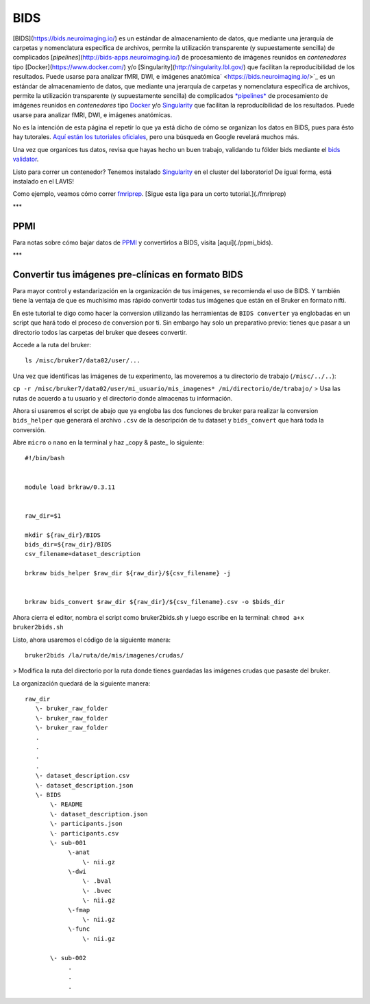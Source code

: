 BIDS
====

[BIDS](https://bids.neuroimaging.io/) es un estándar de almacenamiento de datos, que mediante una jerarquía de carpetas y nomenclatura específica de archivos, permite la utilización transparente (y supuestamente sencilla) de complicados [*pipelines*](http://bids-apps.neuroimaging.io/) de procesamiento de imágenes reunidos en *contenedores* tipo [Docker](https://www.docker.com/) y/o [Singularity](http://singularity.lbl.gov/) que facilitan la reproducibilidad de los resultados. Puede usarse para analizar fMRI, DWI, e imágenes anatómica` <https://bids.neuroimaging.io/>`_ es un estándar de almacenamiento de datos, que mediante una jerarquía de carpetas y nomenclatura específica de archivos, permite la utilización transparente (y supuestamente sencilla) de complicados `*pipelines* <http://bids-apps.neuroimaging.io/>`_ de procesamiento de imágenes reunidos en *contenedores* tipo `Docker <https://www.docker.com/>`_ y/o `Singularity <http://singularity.lbl.gov/>`_ que facilitan la reproducibilidad de los resultados. Puede usarse para analizar fMRI, DWI, e imágenes anatómicas.


No es la intención de esta página el repetir lo que ya está dicho de cómo se organizan los datos en BIDS, pues para ésto hay tutorales. `Aquí están los tutoriales oficiales <https://github.com/bids-standard/bids-starter-kit/wiki/Tutorials>`_, pero una búsqueda en Google revelará muchos más.

Una vez que organices tus datos, revisa que hayas hecho un buen trabajo, validando tu fólder bids mediante el `bids validator <http://bids-standard.github.io/bids-validator/>`_.


Listo para correr un contenedor? Tenemos instalado `Singularity <http://singularity.lbl.gov/>`_ en el cluster del laboratorio! De igual forma, está instalado en el LAVIS!

Como ejemplo, veamos cómo correr `fmriprep <https://fmriprep.readthedocs.io/en/stable/>`_.  [Sigue esta liga para un corto tutorial.](./fmriprep)

***

PPMI
-----------------------
Para notas sobre cómo bajar datos de `PPMI <https://www.ppmi-info.org/>`_ y convertirlos a BIDS, visita [aquí](./ppmi_bids).


***

Convertir tus imágenes pre-clínicas en formato BIDS
-----------------------

Para mayor control y estandarización en la organización de tus imágenes, se recomienda el uso de BIDS. Y también tiene la ventaja de que es muchísimo mas rápido convertir todas tus imágenes que están en el Bruker en formato nifti. 

En este tutorial te digo como hacer la conversion utilizando las herramientas de ``BIDS converter`` ya englobadas en un script que hará todo el proceso de conversion por ti. Sin embargo hay solo un preparativo previo: tienes que pasar a un directorio todos las carpetas del bruker que desees convertir. 

Accede a la ruta del bruker:
::

   ls /misc/bruker7/data02/user/...
Una vez que identificas las imágenes de tu experimento, las moveremos a tu directorio de trabajo (``/misc/../..``):

``cp -r /misc/bruker7/data02/user/mi_usuario/mis_imagenes* /mi/directorio/de/trabajo/``
> Usa las rutas de acuerdo a tu usuario y el directorio donde almacenas tu información.

Ahora si usaremos el script de abajo que ya engloba las dos funciones de bruker para realizar la conversion ``bids_helper`` que generará el archivo ``.csv`` de la descripción de tu dataset y ``bids_convert`` que hará toda la conversión. 

Abre ``micro`` o ``nano`` en la terminal y haz _copy & paste_ lo siguiente:

::

   
   #!/bin/bash
   
   
   module load brkraw/0.3.11
   
   
   raw_dir=$1
   
   mkdir ${raw_dir}/BIDS
   bids_dir=${raw_dir}/BIDS
   csv_filename=dataset_description
   
   brkraw bids_helper $raw_dir ${raw_dir}/${csv_filename} -j 
   
   
   brkraw bids_convert $raw_dir ${raw_dir}/${csv_filename}.csv -o $bids_dir
   
Ahora cierra el editor, nombra el script como bruker2bids.sh y luego escribe en la terminal: ``chmod a+x bruker2bids.sh``

Listo, ahora usaremos el código de la siguiente manera:

::

   bruker2bids /la/ruta/de/mis/imagenes/crudas/
> Modifica la ruta del directorio por la ruta donde tienes guardadas las imágenes crudas que pasaste del bruker.

La organización quedará de la siguiente manera:

::

   
   raw_dir
      \- bruker_raw_folder                               
      \- bruker_raw_folder
      \- bruker_raw_folder
      .
      .
      .
      .
      \- dataset_description.csv
      \- dataset_description.json
      \- BIDS
          \- README
          \- dataset_description.json
          \- participants.json
          \- participants.csv
          \- sub-001
               \-anat
                   \- nii.gz
               \-dwi
                   \- .bval
                   \- .bvec
                   \- nii.gz
               \-fmap
                   \- nii.gz
               \-func
                   \- nii.gz
   
          \- sub-002
               .
               .
               .
   
